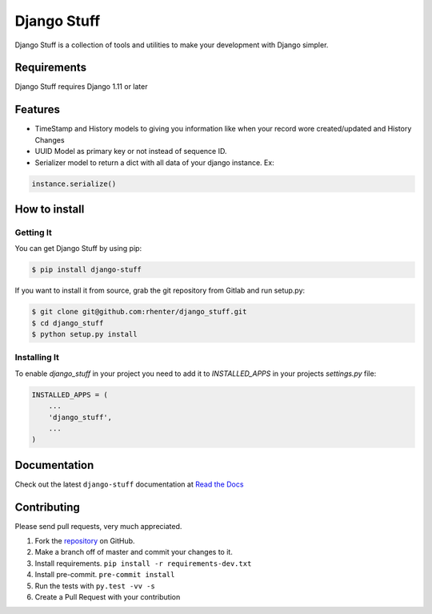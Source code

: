 ============
Django Stuff
============

|PyPI latest| |PyPI Version| |PyPI License|  |CicleCI Status| |Coverage|

Django Stuff is a collection of tools and utilities to make your development with Django simpler.


Requirements
============

Django Stuff requires Django 1.11 or later


Features
========

- TimeStamp and History models to giving you information like when your record wore created/updated and History Changes
- UUID Model as primary key or not instead of sequence ID.
- Serializer model to return a dict with all data of your django instance. Ex:

.. code-block:: python

    instance.serialize()


How to install
==============

Getting It
----------

You can get Django Stuff by using pip:

.. code:: shell

    $ pip install django-stuff


If you want to install it from source, grab the git repository from Gitlab and run setup.py:

.. code:: shell

    $ git clone git@github.com:rhenter/django_stuff.git
    $ cd django_stuff
    $ python setup.py install


Installing It
-------------

To enable `django_stuff` in your project you need to add it to `INSTALLED_APPS` in your projects
`settings.py` file:

.. code-block:: python

    INSTALLED_APPS = (
        ...
        'django_stuff',
        ...
    )


Documentation
=============

Check out the latest ``django-stuff`` documentation at `Read the Docs <http://django-stuff.readthedocs.io/en/latest/>`_


Contributing
============

Please send pull requests, very much appreciated.


1. Fork the `repository <https://github.com/rhenter/django_stuff>`_ on GitHub.
2. Make a branch off of master and commit your changes to it.
3. Install requirements. ``pip install -r requirements-dev.txt``
4. Install pre-commit. ``pre-commit install``
5. Run the tests with ``py.test -vv -s``
6. Create a Pull Request with your contribution



.. |PyPI Version| image:: https://img.shields.io/pypi/pyversions/django-stuff.svg?maxAge=60
   :target: https://pypi.python.org/pypi/django-stuff
.. |PyPI License| image:: https://img.shields.io/pypi/l/django-stuff.svg?maxAge=120
   :target: https://github.com/rhenter/django-stuff/blob/master/LICENSE
.. |PyPI latest| image:: https://img.shields.io/pypi/v/django-stuff.svg?maxAge=120
   :target: https://pypi.python.org/pypi/django-stuff
.. |CicleCI Status| image:: https://circleci.com/gh/rhenter/django-stuff.svg?style=svg
   :target: https://circleci.com/gh/rhenter/django-stuff
.. |Coverage| image:: https://codecov.io/gh/rhenter/django-stuff/branch/master/graph/badge.svg
   :target: https://codecov.io/gh/rhenter/django-stuff
